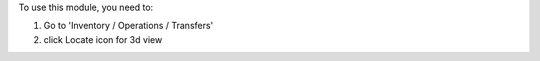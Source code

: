 To use this module, you need to:

#. Go to 'Inventory / Operations / Transfers'
#. click Locate icon for 3d view

